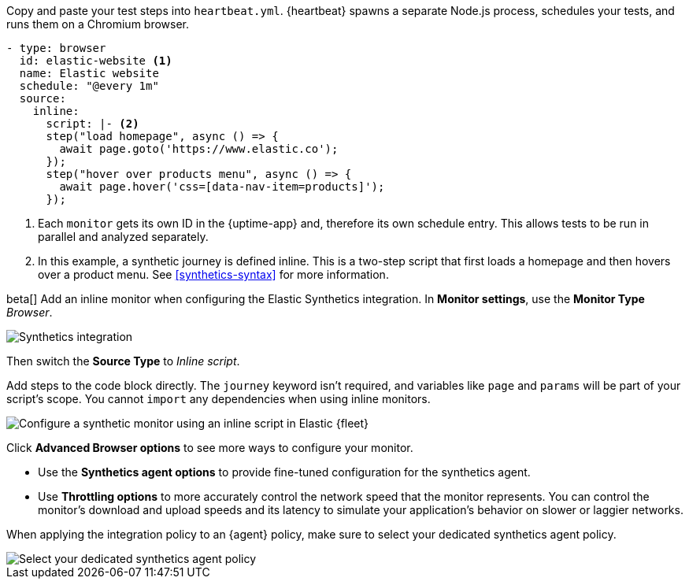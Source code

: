 // tag::heartbeat[]

Copy and paste your test steps into `heartbeat.yml`.
{heartbeat} spawns a separate Node.js process, schedules your tests, and runs them on a Chromium browser.

[source,yml]
----
- type: browser
  id: elastic-website <1>
  name: Elastic website
  schedule: "@every 1m"
  source:
    inline:
      script: |- <2>
      step("load homepage", async () => {
        await page.goto('https://www.elastic.co');
      });
      step("hover over products menu", async () => {
        await page.hover('css=[data-nav-item=products]');
      });
----
<1> Each `monitor` gets its own ID in the {uptime-app} and, therefore its own schedule entry.
This allows tests to be run in parallel and analyzed separately.
<2> In this example, a synthetic journey is defined inline. This is a two-step script that first loads
a homepage and then hovers over a product menu. See <<synthetics-syntax>> for more information.

// end::heartbeat[]

// tag::agent[]

beta[] Add an inline monitor when configuring the Elastic Synthetics integration.
In *Monitor settings*, use the *Monitor Type* _Browser_.

[role="screenshot"]
image::images/synthetics-integration.png[Synthetics integration]

Then switch the *Source Type* to _Inline script_.

Add steps to the code block directly.
The `journey` keyword isn't required, and variables like `page` and `params` will be part of your script's scope.
You cannot `import` any dependencies when using inline monitors.

[role="screenshot"]
image::images/synthetics-integration-inline-script.png[Configure a synthetic monitor using an inline script in Elastic {fleet}]

Click *Advanced Browser options* to see more ways to configure your monitor.

* Use the *Synthetics agent options* to provide fine-tuned configuration for the synthetics agent.
* Use *Throttling options* to more accurately control the network speed that the monitor represents.
You can control the monitor's download and upload speeds and its latency to simulate your application's behavior on slower or laggier networks.

When applying the integration policy to an {agent} policy, make sure to select your dedicated synthetics agent policy.

[role="screenshot"]
image::synthetics-agent-policy-select.png[Select your dedicated synthetics agent policy]

// end::agent[]
